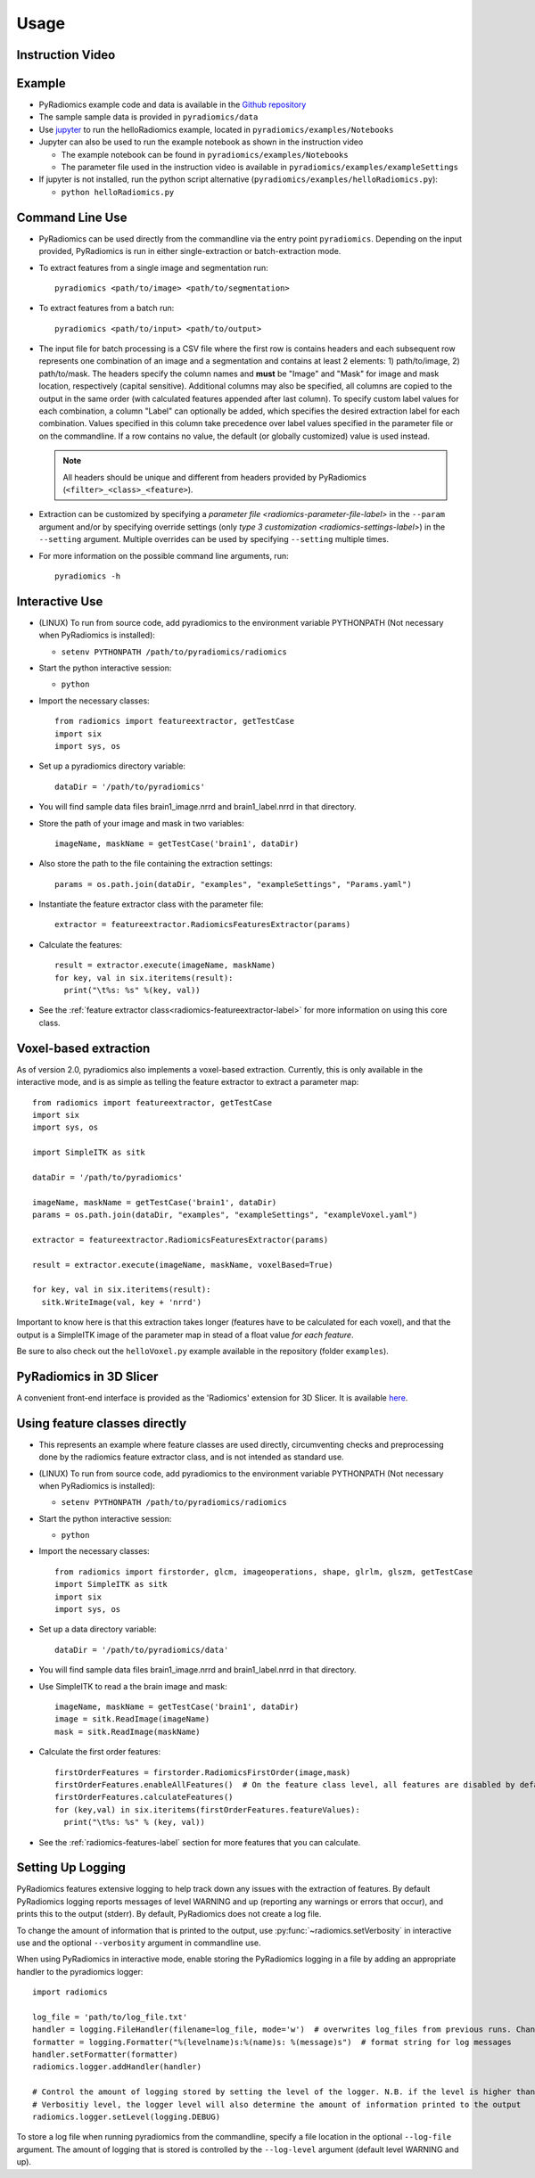 .. _radiomics-usage-label:

=====
Usage
=====

-----------------
Instruction Video
-----------------

.. raw:: html

        <iframe width="560" height="315" src="https://www.youtube.com/embed/ZF1rTtRW3eQ" frameborder="0" allowfullscreen></iframe>

-------
Example
-------

* PyRadiomics example code and data is available in the `Github repository <https://github.com/Radiomics/pyradiomics>`_

* The sample sample data is provided in ``pyradiomics/data``

* Use `jupyter <http://jupyter.org/>`_ to run the helloRadiomics example, located in ``pyradiomics/examples/Notebooks``

* Jupyter can also be used to run the example notebook as shown in the instruction video

  * The example notebook can be found in ``pyradiomics/examples/Notebooks``

  * The parameter file used in the instruction video is available in ``pyradiomics/examples/exampleSettings``

* If jupyter is not installed, run the python script alternative (``pyradiomics/examples/helloRadiomics.py``):

  * ``python helloRadiomics.py``

----------------
Command Line Use
----------------

* PyRadiomics can be used directly from the commandline via the entry point ``pyradiomics``. Depending on the input
  provided, PyRadiomics is run in either single-extraction or batch-extraction mode.

* To extract features from a single image and segmentation run::

    pyradiomics <path/to/image> <path/to/segmentation>

* To extract features from a batch run::

    pyradiomics <path/to/input> <path/to/output>

* The input file for batch processing is a CSV file where the first row is contains headers and each subsequent row
  represents one combination of an image and a segmentation and contains at least 2 elements: 1) path/to/image,
  2) path/to/mask. The headers specify the column names and **must** be "Image" and "Mask" for image and mask location,
  respectively (capital sensitive). Additional columns may also be specified, all columns are copied to the output in
  the same order (with calculated features appended after last column). To specify custom label values for each
  combination, a column "Label" can optionally be added, which specifies the desired extraction label for each
  combination. Values specified in this column take precedence over label values specified in the parameter file or on
  the commandline. If a row contains no value, the default (or globally customized) value is used instead.

  .. note::

    All headers should be unique and different from headers provided by PyRadiomics (``<filter>_<class>_<feature>``).

* Extraction can be customized by specifying a `parameter file <radiomics-parameter-file-label>` in the ``--param``
  argument and/or by specifying override settings (only `type 3 customization <radiomics-settings-label>`) in the
  ``--setting`` argument. Multiple overrides can be used by specifying ``--setting`` multiple times.

* For more information on the possible command line arguments, run::

    pyradiomics -h


---------------
Interactive Use
---------------

* (LINUX) To run from source code, add pyradiomics to the environment variable PYTHONPATH (Not necessary when
  PyRadiomics is installed):

  *  ``setenv PYTHONPATH /path/to/pyradiomics/radiomics``

* Start the python interactive session:

  * ``python``

* Import the necessary classes::

     from radiomics import featureextractor, getTestCase
     import six
     import sys, os

* Set up a pyradiomics directory variable::

    dataDir = '/path/to/pyradiomics'

* You will find sample data files brain1_image.nrrd and brain1_label.nrrd in that directory.

* Store the path of your image and mask in two variables::

    imageName, maskName = getTestCase('brain1', dataDir)

* Also store the path to the file containing the extraction settings::

    params = os.path.join(dataDir, "examples", "exampleSettings", "Params.yaml")

* Instantiate the feature extractor class with the parameter file::

    extractor = featureextractor.RadiomicsFeaturesExtractor(params)

* Calculate the features::

    result = extractor.execute(imageName, maskName)
    for key, val in six.iteritems(result):
      print("\t%s: %s" %(key, val))

* See the :ref:`feature extractor class<radiomics-featureextractor-label>` for more information on using this core class.

----------------------
Voxel-based extraction
----------------------

As of version 2.0, pyradiomics also implements a voxel-based extraction.
Currently, this is only available in the interactive mode, and is as simple as telling the feature extractor to
extract a parameter map::

    from radiomics import featureextractor, getTestCase
    import six
    import sys, os

    import SimpleITK as sitk

    dataDir = '/path/to/pyradiomics'

    imageName, maskName = getTestCase('brain1', dataDir)
    params = os.path.join(dataDir, "examples", "exampleSettings", "exampleVoxel.yaml")

    extractor = featureextractor.RadiomicsFeaturesExtractor(params)

    result = extractor.execute(imageName, maskName, voxelBased=True)

    for key, val in six.iteritems(result):
      sitk.WriteImage(val, key + 'nrrd')

Important to know here is that this extraction takes longer (features have to be calculated for each voxel), and that
the output is a SimpleITK image of the parameter map in stead of a float value *for each feature*.

Be sure to also check out the ``helloVoxel.py`` example available in the repository (folder ``examples``).

------------------------
PyRadiomics in 3D Slicer
------------------------

A convenient front-end interface is provided as the 'Radiomics' extension for 3D Slicer. It is available
`here <https://github.com/Radiomics/SlicerRadiomics>`_.

------------------------------
Using feature classes directly
------------------------------

* This represents an example where feature classes are used directly, circumventing checks and preprocessing done by
  the radiomics feature extractor class, and is not intended as standard use.

* (LINUX) To run from source code, add pyradiomics to the environment variable PYTHONPATH (Not necessary when
  PyRadiomics is installed):

  *  ``setenv PYTHONPATH /path/to/pyradiomics/radiomics``

* Start the python interactive session:

  * ``python``

* Import the necessary classes::

     from radiomics import firstorder, glcm, imageoperations, shape, glrlm, glszm, getTestCase
     import SimpleITK as sitk
     import six
     import sys, os

* Set up a data directory variable::

    dataDir = '/path/to/pyradiomics/data'

* You will find sample data files brain1_image.nrrd and brain1_label.nrrd in that directory.

* Use SimpleITK to read a the brain image and mask::

     imageName, maskName = getTestCase('brain1', dataDir)
     image = sitk.ReadImage(imageName)
     mask = sitk.ReadImage(maskName)

* Calculate the first order features::

     firstOrderFeatures = firstorder.RadiomicsFirstOrder(image,mask)
     firstOrderFeatures.enableAllFeatures()  # On the feature class level, all features are disabled by default.
     firstOrderFeatures.calculateFeatures()
     for (key,val) in six.iteritems(firstOrderFeatures.featureValues):
       print("\t%s: %s" % (key, val))

* See the :ref:`radiomics-features-label` section for more features that you can calculate.

.. _radiomics-logging-label:

------------------
Setting Up Logging
------------------

PyRadiomics features extensive logging to help track down any issues with the extraction of features.
By default PyRadiomics logging reports messages of level WARNING and up (reporting any warnings or errors that occur),
and prints this to the output (stderr). By default, PyRadiomics does not create a log file.

To change the amount of information that is printed to the output, use :py:func:`~radiomics.setVerbosity` in interactive
use and the optional ``--verbosity`` argument in commandline use.

When using PyRadiomics in interactive mode, enable storing the PyRadiomics logging in a file by adding an appropriate
handler to the pyradiomics logger::

    import radiomics

    log_file = 'path/to/log_file.txt'
    handler = logging.FileHandler(filename=log_file, mode='w')  # overwrites log_files from previous runs. Change mode to 'a' to append.
    formatter = logging.Formatter("%(levelname)s:%(name)s: %(message)s")  # format string for log messages
    handler.setFormatter(formatter)
    radiomics.logger.addHandler(handler)

    # Control the amount of logging stored by setting the level of the logger. N.B. if the level is higher than the
    # Verbositiy level, the logger level will also determine the amount of information printed to the output
    radiomics.logger.setLevel(logging.DEBUG)

To store a log file when running pyradiomics from the commandline, specify a file location in the optional
``--log-file`` argument. The amount of logging that is stored is controlled by the ``--log-level`` argument
(default level WARNING and up).
